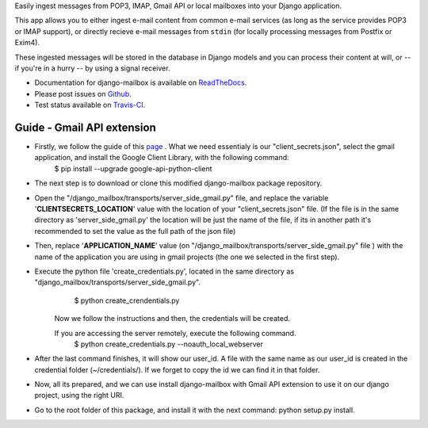 
Easily ingest messages from POP3, IMAP, Gmail API or local mailboxes into your Django application.

This app allows you to either ingest e-mail content from common e-mail services (as long as the service provides POP3 or IMAP support),
or directly recieve e-mail messages from ``stdin`` (for locally processing messages from Postfix or Exim4).

These ingested messages will be stored in the database in Django models and you can process their content at will,
or -- if you're in a hurry -- by using a signal receiver.

- Documentation for django-mailbox is available on
  `ReadTheDocs <http://django-mailbox.readthedocs.org/>`_.
- Please post issues on
  `Github <http://github.com/coddingtonbear/django-mailbox/issues>`_.
- Test status available on
  `Travis-CI <https://travis-ci.org/coddingtonbear/django-mailbox>`_.


.. image:: https://badges.gitter.im/Join%20Chat.svg
   :alt: Join the chat at https://gitter.im/coddingtonbear/django-mailbox
   :target: https://gitter.im/coddingtonbear/django-mailbox?utm_source=badge&utm_medium=badge&utm_campaign=pr-badge&utm_content=badge

Guide - Gmail API extension
===========================

- Firstly, we follow the guide of this `page <https://developers.google.com/gmail/api/quickstart/python#step_1_turn_on_the_api_name>`_ . What we need essentialy is our "client_secrets.json", select the gmail application, and install the Google Client Library, with the following command:
   $ pip install --upgrade google-api-python-client
- The next step is to download or clone this modified django-mailbox package repository.
- Open the "/django_mailbox/transports/server_side_gmail.py" file, and replace the variable '**CLIENTSECRETS_LOCATION**' value with the location of your "client_secrets.json" file. (If the file is in the same directory as 'server_side_gmail.py' the location will be just the name of the file, if its in another path it's recommended to set the value as the full path of the json file)
- Then, replace '**APPLICATION_NAME**' value (on "/django_mailbox/transports/server_side_gmail.py" file ) with the name of the application you are using in gmail projects (the one we selected in the first step).
- Execute the python file 'create_credentials.py', located in the same directory as "django_mailbox/transports/server_side_gmail.py".
      $ python create_crendentials.py
   Now we follow the instructions and then, the credentials will be created.

   If you are accessing the server remotely, execute the following command.
      $ python create_credentials.py --noauth_local_webserver        

- After the last command finishes, it will show our user_id. A file with the same name as our user_id is created in the credential folder (~/credentials/). If we forget to copy the id we can find it in that folder.

- Now, all its prepared, and we can use install django-mailbox with Gmail API extension to use it on our django project, using the right URI.

-  Go to the root folder of this package, and install it with the next command: python setup.py install.
